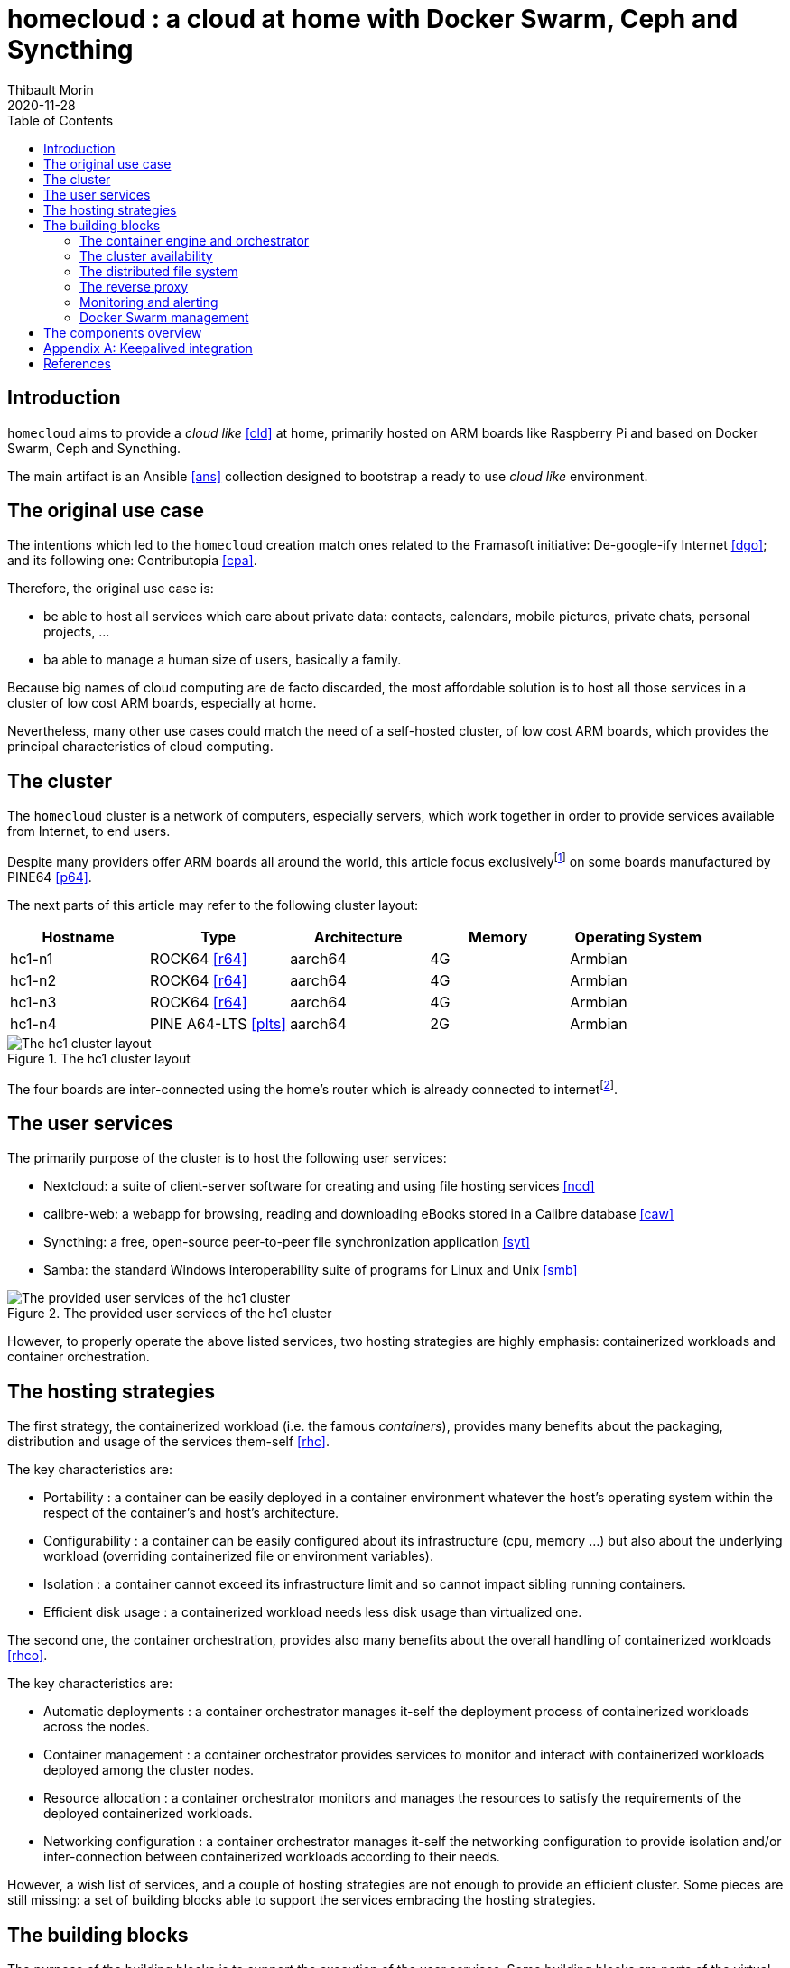 = homecloud : a cloud at home with Docker Swarm, Ceph and Syncthing
// METADATA
:doctype: article
:author: Thibault Morin
:revdate: 2020-11-28
:homepage: https://github.com/tmorin/homecloud-ansible
:toc:
// FOOTNOTES
:fn-p64_disclamer: footnote:[The author, Thibault Morin, declares that there is no conflict of interest with PINE64. Thibault Morin is just a regular consumer of PINE64 products.]
:fn-dmz_skipped: footnote:[To reduce the complexity of the diagram, the demilitarized zone of the home network is skipped.]

== Introduction

`homecloud` aims to provide a _cloud like_ <<cld>> at home, primarily hosted on ARM boards like Raspberry Pi and based on Docker Swarm, Ceph and Syncthing.

The main artifact is an Ansible <<ans>> collection designed to bootstrap a ready to use _cloud like_ environment.

== The original use case

The intentions which led to the `homecloud` creation match ones related to the Framasoft initiative: De-google-ify Internet <<dgo>>; and its following one: Contributopia <<cpa>>.

Therefore, the original use case is:

- be able to host all services which care about private data: contacts, calendars, mobile pictures, private chats, personal projects, ...
- ba able to manage a human size of users, basically a family.

Because big names of cloud computing are de facto discarded, the most affordable solution is to host all those services in a cluster of low cost ARM boards, especially at home.

Nevertheless, many other use cases could match the need of a self-hosted cluster, of low cost ARM boards, which provides the principal characteristics of cloud computing.

== The cluster

The `homecloud` cluster is a network of computers, especially servers, which work together in order to provide services available from Internet, to end users.

Despite many providers offer ARM boards all around the world, this article focus exclusively{fn-p64_disclamer} on some boards manufactured by PINE64 <<p64>>.

The next parts of this article may refer to the following cluster layout:

|===
|Hostname|Type|Architecture|Memory|Operating System

|hc1-n1
|ROCK64 <<r64>>
|aarch64
|4G
|Armbian

|hc1-n2
|ROCK64 <<r64>>
|aarch64
|4G
|Armbian

|hc1-n3
|ROCK64 <<r64>>
|aarch64
|4G
|Armbian

|hc1-n4
|PINE A64-LTS <<plts>>
|aarch64
|2G
|Armbian
|===

.The hc1 cluster layout
image::cluster_layout.png[The hc1 cluster layout]

The four boards are inter-connected using the home's router which is already connected to internet{fn-dmz_skipped}.

== The user services

The primarily purpose of the cluster is to host the following user services:

- Nextcloud: a suite of client-server software for creating and using file hosting services <<ncd>>
- calibre-web: a webapp for browsing, reading and downloading eBooks stored in a Calibre database <<caw>>
- Syncthing: a free, open-source peer-to-peer file synchronization application <<syt>>
- Samba: the standard Windows interoperability suite of programs for Linux and Unix <<smb>>

.The provided user services of the hc1 cluster
image::user_services_layout.png[The provided user services of the hc1 cluster]

However, to properly operate the above listed services, two hosting strategies are highly emphasis: containerized workloads and container orchestration.

== The hosting strategies

The first strategy, the containerized workload (i.e. the famous _containers_), provides many benefits about the packaging, distribution and usage of the services them-self <<rhc>>.

The key characteristics are:

- Portability : a container can be easily deployed in a container environment whatever the host's operating system within the respect of the container's and host's architecture.
- Configurability : a container can be easily configured about its infrastructure (cpu, memory ...) but also about the underlying workload (overriding containerized file or environment variables).
- Isolation : a container cannot exceed its infrastructure limit and so cannot impact sibling running containers.
- Efficient disk usage : a containerized workload needs less disk usage than virtualized one.

The second one, the container orchestration, provides also many benefits about the overall handling of containerized workloads <<rhco>>.

The key characteristics are:

- Automatic deployments : a container orchestrator manages it-self the deployment process of containerized workloads across the nodes.
- Container management : a container orchestrator provides services to monitor and interact with containerized workloads deployed among the cluster nodes.
- Resource allocation : a container orchestrator monitors and manages the resources to satisfy the requirements of the deployed containerized workloads.
- Networking configuration : a container orchestrator manages it-self the networking configuration to provide isolation and/or inter-connection between containerized workloads according to their needs.

However, a wish list of services, and a couple of hosting strategies are not enough to provide an efficient cluster.
Some pieces are still missing: a set of building blocks able to support the services embracing the hosting strategies.

== The building blocks

The purpose of the building blocks is to support the execution of the user services.
Some building blocks are parts of the virtual world whereas others to the physical one.

.User Services and Building Blocks
image::user_services_and_building_blocks.png[User Services and Building Blocks]

=== The container engine and orchestrator

Docker is one of the most popular technology about _container_, and moreover, ready-to-use to almost all architectures <<dok>>.
Therefore, because `homecloud` must be easy to bootstrap and configure for at least `amd64` and `aarch64` architectures, Docker is a good candidate for the container engine.

Luckily Docker shipped a ready-to-use container orchestrator: Docker Swarm <<dsw>>.applications will be hi
Therefore, according to the _domestic_ usage of `homecloud`, Docker Swarm is a good candidate for the container orchestration especially because no overhead will be added to the technical stack.

Nevertheless, additional building blocks have to be added to the virtual stack.

=== The cluster availability

Basically when a request comes from Internet, the router has to redirect it to the cluster using the port forwarding technique <<pft>>.
Therefore, the router must be configured with an IP able to handle the forwarded requests.

In the `homecloud` context, the configured IP is one of anyone of the cluster nodes, because Docker Swarm is internally able to forward requests to the right node whatever the entry point <<dnt>>.

However, IP addresses can be dynamics and moreover the node availability cannot be guaranty.
It means the configured IP could become unallocated in the future in case of dynamic IP, or pointing to a node which stops to work properly.
Therefore, the cluster availability cannot be guaranty.

One of the simplest solutions to prevent unavailability of the cluster is to use the virtual server technique <<vswt>>.
That means, from the router point of view, the cluster is just a unique server which can be reached with a unique IP address which will never ever change.

Keepalived is one of the most popular implementations of the virtual server technique <<kad>>.
Moreover, it can be easily containerized and configured.
Therefore, Keepalived is a good candidate for the virtual server technique.

An overview of the Keepalived integration is available in the appendix: <<appendix_keepalived_integration>>.

Now the cluster is _highly available_, the next topic is to be sure the containerized workloads are _highly available_ too.

=== The distributed file system

Deploying containers and providing their high availabilities on a cluster is easy with Docker Swarm.
However, it doesn't manage the availability of the containers' data among the nodes.

For instance, if a container hosting a database is destroyed and then re-created on a new node by the orchestrator, by default, the new container won't start with the data related to the destroyed one.

In order to get the availability of the data among the nodes of the cluster, a distributed file system has to be configured.

Ceph is one of the most popular technology about distributed file system <<cep>>.
Moreover, it can be easily integrated in a Docker environment <<dvc>>.
Therefore, Ceph is a good candidate for the distributed file system.

Now containers are able to recover their data over their lifecycles, there is another topic to deal with: how final services will be found and reached from Internet?

=== The reverse proxy

The purpose of a reverse proxy is to handle the requests coming from the external world.
In the `homecloud` context, the reverse proxy handles the requests coming from Internet.
The handling of incoming requests can be straight forward or much complex: enhancement of requests, security, load balancing ...
At the end, the reverse proxy routes the requests to the right _back end_ located in the internal world.

Traefik is one of the most popular technology about reverse proxy <<tra>>.
Moreover, it can be easily integrated in a Docker environment.
Therefore, Traefik is a good candidate for the reverse proxy.

Well, the cluster is strong enough to serve the user services, nevertheless unexpected events can occur and lead to unavailability of the cluster.
Unavailability are not welcome and another building block should prevent them, monitoring the cluster's status and broadcasting alerts.

=== Monitoring and alerting

The Influxdata stack is one of the most popular technology about monitoring and alerting <<inf>>.
Especially because the Influxdata stack provide all expected components:

- Telegraf: an agent to collect metrics <<ite>>
- InfluxDB: a database to store metrics <<idb>>
- Chronograf: a front-end to render the metrics <<ich>>
- Kapacitor: a data processing engine to detect anomalies and send alerts <<ika>>

Therefore, Influxdata is a good candidate for the monitoring and alerting stack.

However, once the monitoring & alerting stack detects an anomaly and emits an alert then usually actions have to be executed.
Therefore, a final build block has to be defined: the management of the Docker Swarm cluster.

=== Docker Swarm management

The management of a Docker Swarm cluster can be done using the command line interface provided by default.
However, its usage requires access to the terminals of cluster's master nodes.
Another way is to use a web-app connected to a backend which will be able to directly deals with Docker Swarm daemon.
So that, the management of the Docker Swarm can be done without access to the cluster's master nodes.

Portainer is one of the most popular solutions to manage Docker Swarm clusters from a web-app <<por>>.
Moreover, it provides natively the support of Docker Swarm for the expected architectures.
Therefore, Portainer is a good candidate for the management of the Docker Swarm cluster.

At this point, all building blocks have been introduced, it's time to summarize the cluster's components.

== The components overview

All `homecloud` components, services and building blocks, can breakdown in three categories:

1. services of Operating System
2. orphan Docker containers
3. stacks of Docker Swarm

.The components hierarchy
image::components_hierarchy.png[]

[appendix]
[#appendix_keepalived_integration]
== Keepalived integration

For each board, i.e. node of the cluster, the Keepalived application runs in a Docker Container which is executed in the Docker Engine.
The execution requires the _privileged_ flag, and the capability _NET_ADMIN_.
Therefore, each Keepalived instance can manage the virtual network interface of the virtual IP.

.Overview of the Keepalived integration
image::building_blocks_keepalived.png[Overview of the Keepalived integration]

[bibliography]
== References

*Opinions*

- [[[dgo]]] De-google-ify Internet, https://degooglisons-internet.org/en
- [[[cpa]]] Contributopia, https://contributopia.org/en

*Concepts*

- [[[cld]]] The NIST Definition of Cloud Computing, https://nvlpubs.nist.gov/nistpubs/Legacy/SP/nistspecialpublication800-145.pdf
- [[[rhco]]] What is container orchestration?, https://www.redhat.com/en/topics/containers/what-is-container-orchestration
- [[[rhc]]] What's a Linux container?, https://www.redhat.com/en/topics/containers/whats-a-linux-container
- [[[doha]]] What is High Availability?, https://www.digitalocean.com/community/tutorials/what-is-high-availability
- [[[pft]]] Port Forwarding, https://en.wikipedia.org/wiki/Port_forwarding
- [[[vswt]]] What is virtual server?, http://www.linux-vs.org/whatis.html

*Hardware*

- [[[p64]]] PINE64, https://www.pine64.org
- [[[plts]]] PINE A64-LTS, https://www.pine64.org/devices/single-board-computers/pine-a64-lts
- [[[r64]]] ROCK64, https://www.pine64.org/devices/single-board-computers/rock64

*Technologies*

- [[[ans]]] Ansible, https://www.ansible.com
- [[[caw]]] calibre-web https://github.com/janeczku/calibre-web
- [[[cep]]] Ceph, https://ceph.io
- [[[kad]]] Keepalived, https://www.keepalived.org
- [[[dok]]] Docker, https://www.docker.com
- [[[dsw]]] Docker Swarm, https://docs.docker.com/engine/swarm
- [[[dnt]]] Docker - Networking overview, https://docs.docker.com/network
- [[[dvc]]] docker-volume-cephfs https://gitlab.com/n0r1sk/docker-volume-cephfs
- [[[ich]]] Chronograf, https://www.influxdata.com/time-series-platform/chronograf
- [[[idb]]] InfluxDB, https://www.influxdata.com/time-series-platform/
- [[[ika]]] Kapacitor, https://www.influxdata.com/time-series-platform/kapacitor
- [[[inf]]] Influxdata, https://www.influxdata.com
- [[[ite]]] Telegraf, https://www.influxdata.com/time-series-platform/telegraf
- [[[ncd]]] Nextcloud, https://nextcloud.com
- [[[por]]] Portainer, https://www.portainer.io
- [[[smb]]] Samba, https://www.samba.org
- [[[syt]]] Syncthing, https://syncthing.net
- [[[tra]]] Traefik, https://traefik.io
